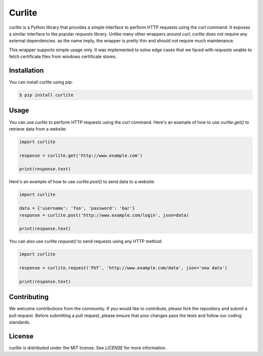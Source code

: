 Curlite
=======

`curlite` is a Python library that provides a simple interface to perform HTTP requests using the `curl` command. It exposes a similar interface to the popular `requests` library.
Unlike many other wrappers around `curl`, `curlite` does not require any external dependencies. as the name imply, the wrapper is pretty thin and should not require much maintenance.

This wrapper supports simple usage only. It was implemented to solve edge cases that we faced with `requests` unable to fetch certificate files from windows certificate stores.

Installation
------------

You can install `curlite` using pip:

.. code-block:: console

    $ pip install curlite

Usage
-----

You can use `curlite` to perform HTTP requests using the `curl` command. Here's an example of how to use `curlite.get()` to retrieve data from a website:

.. code-block:: python

    import curlite
    
    response = curlite.get('http://www.example.com')
    
    print(response.text)

Here's an example of how to use `curlite.post()` to send data to a website:

.. code-block:: python

    import curlite
    
    data = {'username': 'foo', 'password': 'bar'}
    response = curlite.post('http://www.example.com/login', json=data)
    
    print(response.text)

You can also use `curlite.request()` to send requests using any HTTP method:

.. code-block:: python

    import curlite
    
    response = curlite.request('PUT', 'http://www.example.com/data', json='new data')
    
    print(response.text)

Contributing
------------

We welcome contributions from the community. If you would like to contribute, please fork the repository and submit a pull request. Before submitting a pull request, please ensure that your changes pass the tests and follow our coding standards.

License
-------

`curlite` is distributed under the MIT license. See `LICENSE` for more information.
